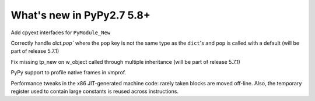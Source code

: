 ==========================
What's new in PyPy2.7 5.8+
==========================

.. this is a revision shortly after release-pypy2.7-v5.7.0
.. startrev: 44f31f6dd39f

Add cpyext interfaces for ``PyModule_New``

Correctly handle `dict.pop`` where the ``pop``
key is not the same type as the ``dict``'s and ``pop``
is called with a default (will be part of release 5.7.1)

.. branch: issue2522

Fix missing tp_new on w_object called through multiple inheritance
(will be part of release 5.7.1)

.. branch: lstrip_to_empty_string

.. branch: vmprof-native

PyPy support to profile native frames in vmprof.

.. branch: reusing-r11
.. branch: branch-prediction

Performance tweaks in the x86 JIT-generated machine code: rarely taken
blocks are moved off-line.  Also, the temporary register used to contain
large constants is reused across instructions.

.. branch: vmprof-0.4.4
